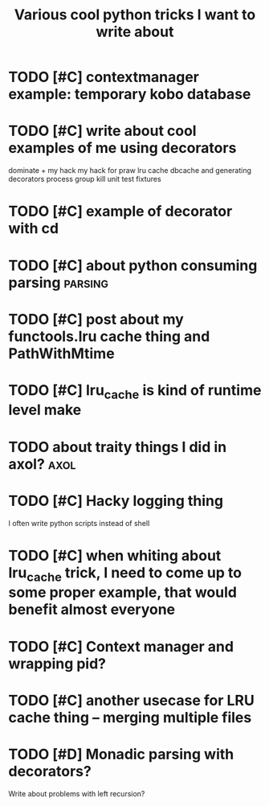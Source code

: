 #+TITLE: Various cool python tricks I want to write about
#+filetags: python


* TODO [#C] contextmanager example: temporary kobo database
:PROPERTIES:
:CREATED:  [2019-07-21]
:ID:       cntxtmngrxmpltmprrykbdtbs
:END:
* TODO [#C] write about cool examples of me using decorators
:PROPERTIES:
:CREATED:  [2019-07-10]
:ID:       wrtbtclxmplsfmsngdcrtrs
:END:
dominate + my hack
my hack for praw
lru cache
dbcache and generating decorators
process group kill
unit test fixtures
* TODO [#C] example of decorator with cd
:PROPERTIES:
:CREATED:  [2019-07-13]
:ID:       xmplfdcrtrwthcd
:END:

* TODO [#C] about python consuming parsing                          :parsing:
:PROPERTIES:
:CREATED:  [2019-05-03]
:ID:       btpythncnsmngprsng
:END:
* TODO [#C] post about my functools.lru cache thing and PathWithMtime
:PROPERTIES:
:CREATED:  [2019-04-21]
:ID:       pstbtmyfnctlslrcchthngndpthwthmtm
:END:
* TODO [#C] lru_cache is kind of runtime level make
:PROPERTIES:
:CREATED:  [2019-04-21]
:ID:       lrcchskndfrntmlvlmk
:END:

* TODO about traity things I did in axol?                              :axol:
:PROPERTIES:
:CREATED:  [2019-01-01]
:ID:       bttrtythngsddnxl
:END:

* TODO [#C] Hacky logging thing
:PROPERTIES:
:CREATED:  [2019-09-23]
:ID:       hckylggngthng
:END:

I often write python scripts instead of shell

* TODO [#C] when whiting about lru_cache trick, I need to come up to some proper example, that would benefit almost everyone
:PROPERTIES:
:CREATED:  [2019-04-21]
:ID:       whnwhtngbtlrcchtrckndtcmprprxmplthtwldbnftlmstvryn
:END:
* TODO [#C] Context manager and wrapping pid?
:PROPERTIES:
:CREATED:  [2019-07-08]
:ID:       cntxtmngrndwrppngpd
:END:

* TODO [#C] another usecase for LRU cache thing -- merging multiple files
:PROPERTIES:
:CREATED:  [2019-04-23]
:ID:       nthrscsfrlrcchthngmrgngmltplfls
:END:

* TODO [#D] Monadic parsing with decorators?
:PROPERTIES:
:CREATED:  [2019-09-25]
:ID:       mndcprsngwthdcrtrs
:END:

Write about problems with left recursion?
